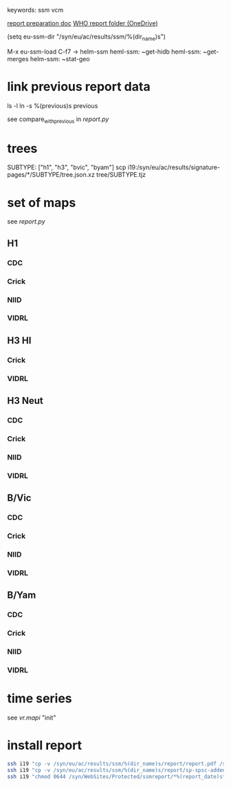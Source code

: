 # Time-stamp: <2020-07-30 15:44:16 eu>
keywords: ssm vcm

[[file:~/AD/sources/ssm-report/doc/report-prepare.org][report preparation doc]]
[[https://worldhealthorg-my.sharepoint.com/:f:/g/personal/lievrem_who_int/EsWipHzg-WBHhuQkssp34PsBVpB6pucxdjLVY5OuUki4Vw?e=5%3aRqGQVW&at=9][WHO report folder (OneDrive)]]

(setq eu-ssm-dir "/syn/eu/ac/results/ssm/%(dir_name)s")

M-x eu-ssm-load
C-f7 -> helm-ssm
heml-ssm: ~get-hidb
heml-ssm: ~get-merges
helm-ssm: ~stat-geo

* link previous report data

ls -l
ln -s %(previous)s previous

see compare_with_previous in [[report.py]]

* trees

SUBTYPE: ["h1", "h3", "bvic", "byam"]
scp i19:/syn/eu/ac/results/signature-pages/*/SUBTYPE/tree.json.xz tree/SUBTYPE.tjz

* set of maps

see [[report.py]]

** H1

*** CDC

*** Crick

*** NIID

*** VIDRL

** H3 HI

*** Crick

*** VIDRL

** H3 Neut

*** CDC

*** Crick

*** NIID

*** VIDRL

** B/Vic

*** CDC

*** Crick

*** NIID

*** VIDRL

** B/Yam

*** CDC

*** Crick

*** NIID

*** VIDRL


* time series

see [[vr.mapi]] "init"

* install report

#+BEGIN_SRC bash
  ssh i19 "cp -v /syn/eu/ac/results/ssm/%(dir_name)s/report/report.pdf /syn/WebSites/Protected/ssmreport/Cambridge-report-%(report_date)s.pdf"
  ssh i19 "cp -v /syn/eu/ac/results/ssm/%(dir_name)s/report/sp-spsc-addendum.pdf /syn/WebSites/Protected/ssmreport/Cambridge-report-%(report_date)s.addendum-1.pdf"
  ssh i19 "chmod 0644 /syn/WebSites/Protected/ssmreport/*%(report_date)s*; ls -l /syn/WebSites/Protected/ssmreport/*%(report_date)s*"
#+END_SRC


* COMMENT local vars ======================================================================
:PROPERTIES:
:VISIBILITY: folded
:END:
#+STARTUP: showall indent
Local Variables:
eval: (auto-fill-mode 0)
eval: (add-hook 'before-save-hook 'time-stamp)
eval: (set (make-local-variable 'org-confirm-elisp-link-function) nil)
End:
